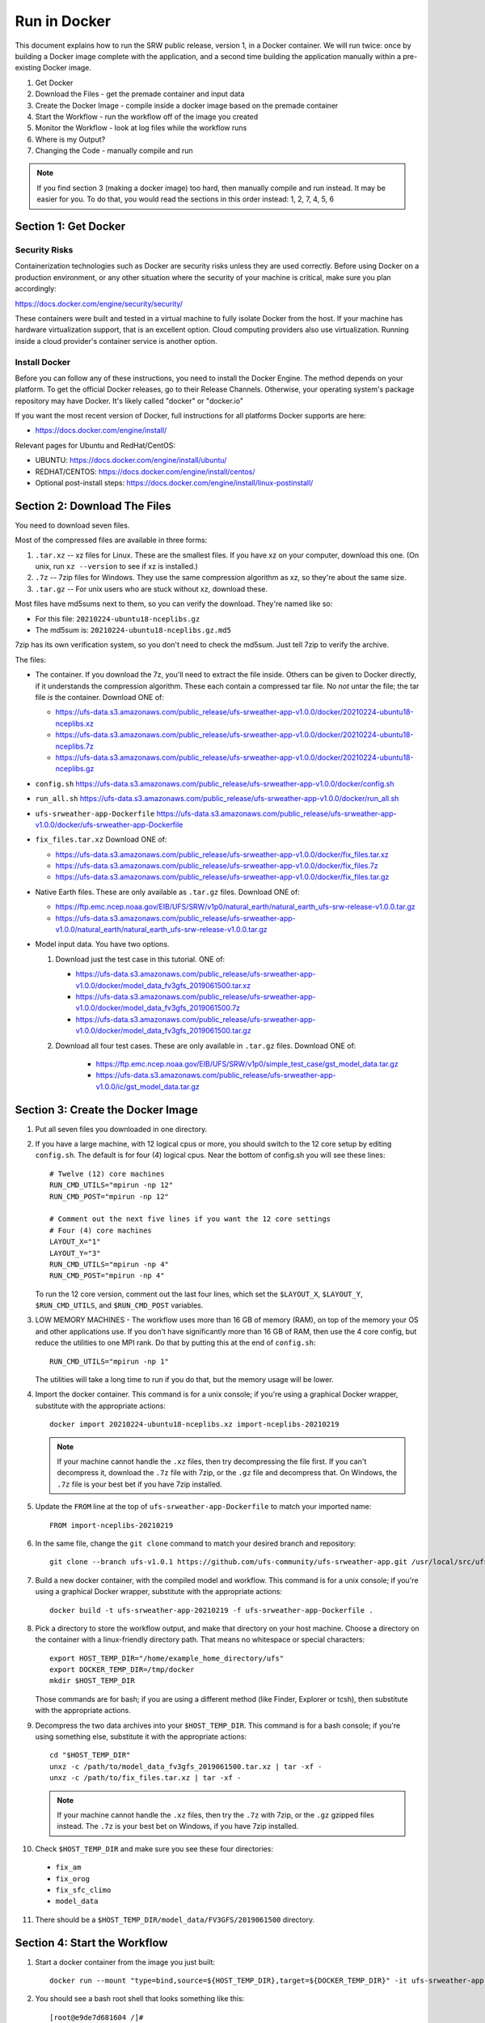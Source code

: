 .. _Docker:

*************
Run in Docker
*************

This document explains how to run the SRW public release, version 1,
in a Docker container. We will run twice: once by building a Docker
image complete with the application, and a second time building the
application manually within a pre-existing Docker image.

1. Get Docker
2. Download the Files - get the premade container and input data
3. Create the Docker Image - compile inside a docker image based on the premade container
4. Start the Workflow - run the workflow off of the image you created
5. Monitor the Workflow - look at log files while the workflow runs
6. Where is my Output?
7. Changing the Code - manually compile and run

.. note::
   If you find section 3 (making a docker image) too hard, then
   manually compile and run instead. It may be easier for you. To do
   that, you would read the sections in this order instead: 1, 2, 7, 4,
   5, 6

Section 1: Get Docker
#####################

Security Risks
**************

Containerization technologies such as Docker are security risks unless
they are used correctly. Before using Docker on a production
environment, or any other situation where the security of your machine
is critical, make sure you plan accordingly:

https://docs.docker.com/engine/security/security/

These containers were built and tested in a virtual machine to fully
isolate Docker from the host. If your machine has hardware
virtualization support, that is an excellent option. Cloud computing
providers also use virtualization. Running inside a cloud provider's
container service is another option.

Install Docker
**************

Before you can follow any of these instructions, you need to install
the Docker Engine. The method depends on your platform. To get the
official Docker releases, go to their Release Channels. Otherwise,
your operating system's package repository may have Docker. It's
likely called "docker" or "docker.io"

If you want the most recent version of Docker, full instructions for
all platforms Docker supports are here:

* https://docs.docker.com/engine/install/

Relevant pages for Ubuntu and RedHat/CentOS:

* UBUNTU: https://docs.docker.com/engine/install/ubuntu/
* REDHAT/CENTOS: https://docs.docker.com/engine/install/centos/
* Optional post-install steps: https://docs.docker.com/engine/install/linux-postinstall/

Section 2: Download The Files
#############################

You need to download seven files.

Most of the compressed files are available in three forms:

1. ``.tar.xz`` -- xz files for Linux. These are the smallest files. If
   you have xz on your computer, download this one. (On unix, run
   ``xz --version`` to see if xz is installed.)

2. ``.7z`` -- 7zip files for Windows. They use the same compression
   algorithm as xz, so they're about the same size.

3. ``.tar.gz`` -- For unix users who are stuck without xz, download these.

Most files have md5sums next to them, so you can verify the
download. They're named like so:

- For this file: ``20210224-ubuntu18-nceplibs.gz``

- The md5sum is: ``20210224-ubuntu18-nceplibs.gz.md5``

7zip has its own verification system, so you don't need to check the
md5sum. Just tell 7zip to verify the archive.

The files:

- The container. If you download the 7z, you'll need to extract the
  file inside. Others can be given to Docker directly, if it
  understands the compression algorithm. These each contain a
  compressed tar file. No *not* untar the file; the tar file *is* the
  container. Download ONE of:

  - https://ufs-data.s3.amazonaws.com/public_release/ufs-srweather-app-v1.0.0/docker/20210224-ubuntu18-nceplibs.xz

  - https://ufs-data.s3.amazonaws.com/public_release/ufs-srweather-app-v1.0.0/docker/20210224-ubuntu18-nceplibs.7z

  - https://ufs-data.s3.amazonaws.com/public_release/ufs-srweather-app-v1.0.0/docker/20210224-ubuntu18-nceplibs.gz

- ``config.sh`` https://ufs-data.s3.amazonaws.com/public_release/ufs-srweather-app-v1.0.0/docker/config.sh

- ``run_all.sh`` https://ufs-data.s3.amazonaws.com/public_release/ufs-srweather-app-v1.0.0/docker/run_all.sh

- ``ufs-srweather-app-Dockerfile`` https://ufs-data.s3.amazonaws.com/public_release/ufs-srweather-app-v1.0.0/docker/ufs-srweather-app-Dockerfile

- ``fix_files.tar.xz`` Download ONE of:

  - https://ufs-data.s3.amazonaws.com/public_release/ufs-srweather-app-v1.0.0/docker/fix_files.tar.xz

  - https://ufs-data.s3.amazonaws.com/public_release/ufs-srweather-app-v1.0.0/docker/fix_files.7z

  - https://ufs-data.s3.amazonaws.com/public_release/ufs-srweather-app-v1.0.0/docker/fix_files.tar.gz

- Native Earth files. These are only available as ``.tar.gz`` files.
  Download ONE of:

  - https://ftp.emc.ncep.noaa.gov/EIB/UFS/SRW/v1p0/natural_earth/natural_earth_ufs-srw-release-v1.0.0.tar.gz

  - https://ufs-data.s3.amazonaws.com/public_release/ufs-srweather-app-v1.0.0/natural_earth/natural_earth_ufs-srw-release-v1.0.0.tar.gz

- Model input data. You have two options.

  1. Download just the test case in this tutorial. ONE of:

     - https://ufs-data.s3.amazonaws.com/public_release/ufs-srweather-app-v1.0.0/docker/model_data_fv3gfs_2019061500.tar.xz

     - https://ufs-data.s3.amazonaws.com/public_release/ufs-srweather-app-v1.0.0/docker/model_data_fv3gfs_2019061500.7z

     - https://ufs-data.s3.amazonaws.com/public_release/ufs-srweather-app-v1.0.0/docker/model_data_fv3gfs_2019061500.tar.gz

  2. Download all four test cases. These are only available in
     ``.tar.gz`` files. Download ONE of:

       - https://ftp.emc.ncep.noaa.gov/EIB/UFS/SRW/v1p0/simple_test_case/gst_model_data.tar.gz

       - https://ufs-data.s3.amazonaws.com/public_release/ufs-srweather-app-v1.0.0/ic/gst_model_data.tar.gz

Section 3: Create the Docker Image
##################################

1. Put all seven files you downloaded in one directory.

2. If you have a large machine, with 12 logical cpus or more, you
   should switch to the 12 core setup by editing ``config.sh``. The
   default is for four (4) logical cpus. Near the bottom of config.sh
   you will see these lines::

        # Twelve (12) core machines
        RUN_CMD_UTILS="mpirun -np 12"
        RUN_CMD_POST="mpirun -np 12"
        
        # Comment out the next five lines if you want the 12 core settings
        # Four (4) core machines
        LAYOUT_X="1"
        LAYOUT_Y="3"
        RUN_CMD_UTILS="mpirun -np 4"
        RUN_CMD_POST="mpirun -np 4"

   To run the 12 core version, comment out the last four lines, which
   set the ``$LAYOUT_X``, ``$LAYOUT_Y``, ``$RUN_CMD_UTILS``, and
   ``$RUN_CMD_POST`` variables.

3. LOW MEMORY MACHINES - The workflow uses more than 16 GB of memory
   (RAM), on top of the memory your OS and other applications use. If
   you don't have significantly more than 16 GB of RAM, then use the 4
   core config, but reduce the utilities to one MPI rank. Do that by
   putting this at the end of ``config.sh``::

       RUN_CMD_UTILS="mpirun -np 1"

   The utilities will take a long time to run if you do that, but the
   memory usage will be lower.


4. Import the docker container. This command is for a unix console; if
   you're using a graphical Docker wrapper, substitute with the
   appropriate actions::

       docker import 20210224-ubuntu18-nceplibs.xz import-nceplibs-20210219

   .. note::
      
      If your machine cannot handle the ``.xz`` files, then try
      decompressing the file first. If you can't decompress it, download
      the ``.7z`` file with 7zip, or the ``.gz`` file and decompress that. On
      Windows, the ``.7z`` file is your best bet if you have 7zip
      installed.

5. Update the ``FROM`` line at the top of ``ufs-srweather-app-Dockerfile``
   to match your imported name::

     FROM import-nceplibs-20210219

6. In the same file, change the ``git clone`` command to match your desired branch and repository::

     git clone --branch ufs-v1.0.1 https://github.com/ufs-community/ufs-srweather-app.git /usr/local/src/ufs-srweather-app

7. Build a new docker container, with the compiled model and
   workflow. This command is for a unix console; if you're using a
   graphical Docker wrapper, substitute with the appropriate actions::

       docker build -t ufs-srweather-app-20210219 -f ufs-srweather-app-Dockerfile .

8. Pick a directory to store the workflow output, and make that
   directory on your host machine. Choose a directory on the container
   with a linux-friendly directory path. That means no whitespace or
   special characters::

       export HOST_TEMP_DIR="/home/example_home_directory/ufs"
       export DOCKER_TEMP_DIR=/tmp/docker
       mkdir $HOST_TEMP_DIR

   Those commands are for bash; if you are using a different method
   (like Finder, Explorer or tcsh), then substitute with the
   appropriate actions.

9. Decompress the two data archives into your ``$HOST_TEMP_DIR``. This
   command is for a bash console; if you're using something else,
   substitute it with the appropriate actions::

       cd "$HOST_TEMP_DIR"
       unxz -c /path/to/model_data_fv3gfs_2019061500.tar.xz | tar -xf -
       unxz -c /path/to/fix_files.tar.xz | tar -xf -

   .. note::
      
      If your machine cannot handle the ``.xz`` files, then try the
      ``.7z`` with 7zip, or the ``.gz`` gzipped files instead. The ``.7z`` is
      your best bet on Windows, if you have 7zip installed.

10. Check ``$HOST_TEMP_DIR`` and make sure you see these four directories:

  - ``fix_am``
  - ``fix_orog``
  - ``fix_sfc_climo``
  - ``model_data``

11. There should be a ``$HOST_TEMP_DIR/model_data/FV3GFS/2019061500`` directory.


Section 4: Start the Workflow
#############################

1. Start a docker container from the image you just built::

       docker run --mount "type=bind,source=${HOST_TEMP_DIR},target=${DOCKER_TEMP_DIR}" -it ufs-srweather-app-20210219 bash --login

2. You should see a bash root shell that looks something like this::

       [root@e9de7d681604 /]#

3. Set the ``$DOCKER_TEMP_DIR`` variable again. This time, it is in the
   container::

       export DOCKER_TEMP_DIR=/tmp/retest

   IMPORTANT: The ``$DOCKER_TEMP_DIR`` inside the container *must* match
   the ``$DOCKER_TEMP_DIR`` outside the container.

4. Go to the regional workflow ush directory::

       cd /usr/local/src/ufs-srweather-app/regional_workflow/ush

5. Generate the workflow::

       ./generate_FV3LAM_wflow.sh

6. When it finishes, you should see this::

        ========================================================================
        ========================================================================
        
        Workflow generation completed.
        
        ========================================================================
        ========================================================================
        
        The experiment directory is:
        
          > EXPTDIR="/tmp/retest/experiment/test_CONUS_25km_GFSv15p2"

7. Go to the wrappers directory::

        cd wrappers/

8. Run the workflow in the background, so you can monitor the log files::

        ./run_all.sh > run_all.log 2>&1 &

9. You should see this message, which means the job is running. The
   second number will vary; it is the process id assigned by the
   operating system::

        [1] 24737


Section 5: Monitor the Workflow
###############################

This section explains several ways to monitor the workflow. If you
don't want to monitor it in detail, just wait for the workflow to end
by typing::

    wait %1

When that returns, view the last 10 lines of the log file to see if it
succeeded::

    tail run_all.log

You will see the final job, the post, finish its 48th hour::

    ========================================================================
    Post-processing for forecast hour 048 completed successfully.
    
    Exiting script:  "exregional_run_post.sh"
    In directory:    "/usr/local/src/ufs-srweather-app/regional_workflow/scripts"
    ========================================================================
    + print_info_msg '
    ========================================================================
    Exiting script:  "JREGIONAL_RUN_POST"
    In directory:    "/usr/local/src/ufs-srweather-app/regional_workflow/jobs"
    ========================================================================'
    
    ========================================================================
    Exiting script:  "JREGIONAL_RUN_POST"
    In directory:    "/usr/local/src/ufs-srweather-app/regional_workflow/jobs"
    ========================================================================
    + (( i++  ))
    + (( i<=48 ))

Monitor Main Log File with ``tail``
***********************************

The ``run_all.log`` will log what wrappers are run, and the last 20 lines
of each wrapper's log file:
::

        tail run_all.log

You'll see something like this::

        Running all steps.
        Will log to /tmp/retest/log
        + '[' -d /tmp/retest/log ']'
        + mkdir /tmp/retest/log
        + export OMP_NUM_THREADS=1
        + OMP_NUM_THREADS=1
        + ulimit -s unlimited
        + export EXPTDIR=/tmp/retest/experiment/test_CONUS_25km_GFSv15p2
        + EXPTDIR=/tmp/retest/experiment/test_CONUS_25km_GFSv15p2
        + nohup ./run_get_ics.sh

As the workflow progresses, the file will get longer.



Listing Log Files by Time
*************************

Each step has its own log file. This will list log files for each step::

        ls -ltr --full-time $DOCKER_TEMP_DIR/log/

That command will print something like this::

        total 8796
        -rw-r--r-- 1 root root   17510 2021-02-19 17:50:06.774014595 +0000 get_ics.log
        -rw-r--r-- 1 root root   18788 2021-02-19 17:50:10.518036577 +0000 get_lbcs.log
        -rw-r--r-- 1 root root   48747 2021-02-19 17:50:16.586072208 +0000 make_grid.log
        -rw-r--r-- 1 root root   30292 2021-02-19 17:50:58.298017510 +0000 make_orog.log
        -rw-r--r-- 1 root root  153713 2021-02-19 17:55:23.869799673 +0000 make_sfc_climo.log
        -rw-r--r-- 1 root root 8421423 2021-02-19 17:56:11.053830057 +0000 make_ics.log
        -rw-r--r-- 1 root root  299635 2021-02-19 17:57:36.689925955 +0000 make_lbcs.log




Viewing Each Step's Log File
****************************

As the workflow progresses, more files will appear. You can examine
the end of a log file with ``tail``::

    tail $DOCKER_TEMP_DIR/log/get_ics.log

That will print something like::

    generating initial conditions and surface fields for the FV3 forecast!!!
    
    Exiting script:  "exregional_get_extrn_mdl_files.sh"
    In directory:    "/usr/local/src/ufs-srweather-app/regional_workflow/scripts"
    ========================================================================
    
    ========================================================================
    Exiting script:  "JREGIONAL_GET_EXTRN_MDL_FILES"
    In directory:    "/usr/local/src/ufs-srweather-app/regional_workflow/jobs"
    ========================================================================


Monitor a Log File with ``tail -f``
***********************************

As a job proceeds, the log file will update. You can see the file as
it updates continuously using the ``-f`` flag to tail. This is only
meaningful for the newest log files; for jobs that have finished, ``tail -f``
is equivalent to ``tail``.

In my case, the make_lbcs is the job currently running. I know that
because it is the last file listed by the ``ls -ltr --full-time``
command::

    tail -f $DOCKER_TEMP_DIR/log/make_lbcs.log

Press ``Control-C`` to exit ``tail -f`` when you're done monitoring the
file. The ``tail -f`` command will not exit on its own.


View a Snapshot With ``less``
*****************************

You can view a snapshot of all of the log file using ``less``::

    less $DOCKER_TEMP_DIR/log/make_lbcs.log

Press ``q`` to exit ``less``


Monitor the Post and Graphics
*****************************

The graphics are generated last, after the post. Both the post and the
graphics put their output in this directory::

    $DOCKER_TEMP_DIR/experiment/test_CONUS_25km_GFSv15p2/2019061500/postprd

The post produces ``*.grib2`` files, and the graphics scripts make
``*.png`` files.


Is it Done?
***********

To check if the workflow finished, look at the end of the run_all.log file:
::

    tail run_all.log

After the last job finishes, the graphics, you will see a message like this::

    Done.
   
    The model ran here:
       $DOCKER_TEMP_DIR/experiment/test_CONUS_25km_GFSv15p2/2019061500
   
    GRIB2 files and plots are in the postprd subdirectory:
       $DOCKER_TEMP_DIR/experiment/test_CONUS_25km_GFSv15p2/2019061500/postprd
   
    Enjoy.

The ``$DOCKER_TEMP_DIR`` will be replaced with whatever directory you chose.


Section 6: Where is my Output?
##############################

1. First, confirm the workflow has finished. See the end of the
   previous section for how to do this.

2. Make sure there are no jobs running by running the ``jobs`` command::

       jobs

   If there are still jobs running, you'll see something like this::

       [1]+  Running                 ./run_all.sh > run_all.log 2>&1

   That means the workflow is not, in fact, done.

3. Once the workflow is done, exit the shell by running ``exit``

4. Back on the host machine, look in ``$HOST_TEMP_DIR`` and you'll see
   seven directories:

   - ``experiment``
   - ``fix_am``
   - ``fix_orog``
   - ``fix_sfc_climo``
   - ``log``
   - ``model_data``
   - ``native_earth``

5. Go down a few levels into
``$HOST_TEMP_DIR/experiment/test_CONUS_25km_GFSv15p2/2019061500/`` and
you will see a great many files:

   - ``dynf001.nc`` through ``dynf048.nc`` - these are model output dynamics variables
   - ``phyf001.nc`` through ``phyf048.nc`` - these are model output physics variables
   - ``INPUT/`` - model input state
   - ``postprd/*.grib2`` - post-processed files with many diagnostics, in GRIB2 format
   - ``postprd/*.png`` - graphics generated from the GRIB2 files
   - ``for_ICS`` - initial conditions from FV3 GFS
   - ``for_LBCS`` - boundary conditions from FV3 GFS



Section 7: Changing the Code
############################

To do actual development, you want to compile manually instead of
using the ``ufs-srweather-app-Dockerfile``. There is extensive
guidance elsewhere in this documentation on how to modify and run the
model. To do this inside Docker, you need to build the model manually.

1. Pick a directory on the host machine that will contain your source code::

       export HOST_SRC_DIR="/path/to/directory/for/source/code"

2. Copy the ``config.sh`` and ``run_all.sh`` into there::

       cd "$HOST_SRC_DIR"
       cp /path/to/config.sh .
       cp /path/to/run_all.sh .

3. Change the core count in ``config.sh`` if you want to, as described earlier::

        # Twelve (12) core machines
        RUN_CMD_UTILS="mpirun -np 12"
        RUN_CMD_POST="mpirun -np 12"
        
        # Comment out the next five lines if you want the 12 core settings
        # Four (4) core machines
        LAYOUT_X="1"
        LAYOUT_Y="3"
        RUN_CMD_UTILS="mpirun -np 4"
        RUN_CMD_POST="mpirun -np 4"

4. Clone the repository in the source directory on the host::

       git clone -b release/public-v1 https://github.com/ufs-community/ufs-srweather-app.git ufs-srweather-app

5. Edit the source code until it makes you gleeful. Once it reaches
   your ideal, it's time to compile.

6. Start a shell off of the imported ``import-nceplibs-20210219``. This
   shell must run inside a login shell to get the ``module`` command, so
   you need the ``--login`` option to bash::

       docker run --mount "type=bind,source=$HOST_TEMP_DIR,target=$DOCKER_TEMP_DIR" --mount "type=bind,source=$HOST_SRC_DIR,target=/usr/local/src" -it import-nceplibs-20210219 /bin/bash --login

7. Run the commands in the last directive of ``ufs-srweather-app-Dockerfile``::

       module load cmake
       module load gcc
       module load NCEPLIBS/2.0.0
       module use /usr/local/modules
       module load esmf/8.0.0
       module load jasper/1.900.1
       module load libjpeg/9.1.0
       module load netcdf/4.7.4
       module load libpng/1.6.35
       module load jasper/1.900.1
       module list
       export CMAKE_C_COMPILER=mpicc
       export CMAKE_CXX_COMPILER=mpicxx
       export CMAKE_Fortran_COMPILER=mpif90
       export CMAKE_Platform=linux.intel
       cd /usr/local/src/ufs-srweather-app
       mkdir build
       cd build
       # This line determines how many processors you have.
       # If you want to specify a number of threads, then remove the nprocs=
       # line and specify "-j5" or your favorite number in the make line.
       nprocs=$( grep -E 'processor[[:space:]]*:' /proc/cpuinfo|wc -l )
       cmake -DCMAKE_VERBOSE_MAKEFILE:BOOL=ON -DCMAKE_INSTALL_PREFIX=
         -DCMAKE_PREFIX_PATH=/usr/local .. 2>&1 | tee log.cmake
       make "-j$nprocs" VERBOSE=1 2>&1 | tee log.make

8. If the code compiled, run the model based on the instructions in section 4.
